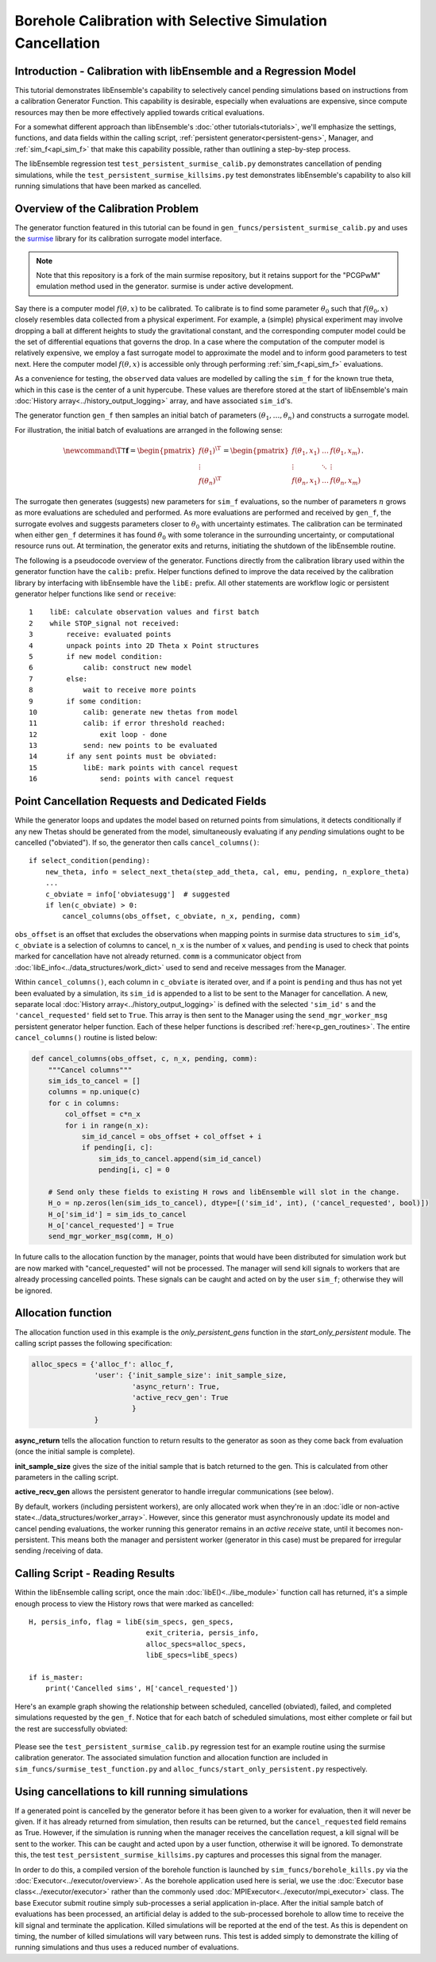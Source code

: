 ===========================================================
Borehole Calibration with Selective Simulation Cancellation
===========================================================

Introduction - Calibration with libEnsemble and a Regression Model
------------------------------------------------------------------

This tutorial demonstrates libEnsemble's capability to selectively cancel pending
simulations based on instructions from a calibration Generator Function.
This capability is desirable, especially when evaluations are expensive, since
compute resources may then be more effectively applied towards critical evaluations.

For a somewhat different approach than libEnsemble's :doc:`other tutorials<tutorials>`,
we'll emphasize the settings, functions, and data fields within the calling script,
:ref:`persistent generator<persistent-gens>`, Manager, and :ref:`sim_f<api_sim_f>`
that make this capability possible, rather than outlining a step-by-step process.

The libEnsemble regression test ``test_persistent_surmise_calib.py`` demonstrates
cancellation of pending simulations, while the ``test_persistent_surmise_killsims.py``
test demonstrates libEnsemble's capability to also kill running simulations that
have been marked as cancelled.

Overview of the Calibration Problem
-----------------------------------

The generator function featured in this tutorial can be found in
``gen_funcs/persistent_surmise_calib.py`` and uses the `surmise`_ library for its
calibration surrogate model interface.

.. note::
    Note that this repository is a fork of
    the main surmise repository, but it retains support for the "PCGPwM" emulation
    method used in the generator. surmise is under active development.

Say there is a computer model :math:`f(\theta, x)` to be calibrated.  To calibrate
is to find some parameter :math:`\theta_0` such that :math:`f(\theta_0, x)` closely
resembles data collected from a physical experiment.  For example, a (simple)
physical experiment may involve dropping a ball at different heights to study the
gravitational constant, and the corresponding computer model could be the set of
differential equations that governs the drop. In a case where the computation of
the computer model is relatively expensive, we employ a fast surrogate model to
approximate the model and to inform good parameters to test next.  Here the computer
model :math:`f(\theta, x)` is accessible only through performing :ref:`sim_f<api_sim_f>`
evaluations.

As a convenience for testing, the ``observed`` data values are modelled by calling the ``sim_f``
for the known true theta, which in this case is the center of a unit hypercube. These values
are therefore stored at the start of libEnsemble's
main :doc:`History array<../history_output_logging>` array, and have associated ``sim_id``'s.

The generator function ``gen_f`` then samples an initial batch of parameters
:math:`(\theta_1, \ldots, \theta_n)` and constructs a surrogate model.

For illustration, the initial batch of evaluations are arranged in the following sense:

.. math::

    \newcommand{\T}{\mathsf{T}}
    \mathbf{f} = \begin{pmatrix} f(\theta_1)^\T \\ \vdots \\ f(\theta_n)^\T \end{pmatrix}
    = \begin{pmatrix} f(\theta_1, x_1) & \ldots & f(\theta_1, x_m) \\ \vdots & \ddots & \vdots
    \\ f(\theta_n, x_1) & \ldots & f(\theta_n, x_m) \end{pmatrix}.

The surrogate then generates (suggests) new parameters for ``sim_f`` evaluations,
so the number of parameters :math:`n` grows as more evaluations are scheduled and performed.
As more evaluations are performed and received by ``gen_f``, the surrogate evolves and
suggests parameters closer to :math:`\theta_0` with uncertainty estimates.
The calibration can be terminated when either ``gen_f`` determines it has found
:math:`\theta_0` with some tolerance in the surrounding uncertainty, or computational
resource runs out.  At termination, the generator exits and returns, initiating the
shutdown of the libEnsemble routine.

The following is a pseudocode overview of the generator. Functions directly from
the calibration library used within the generator function have the ``calib:`` prefix.
Helper functions defined to improve the data received by the calibration library by
interfacing with libEnsemble have the ``libE:`` prefix. All other statements are
workflow logic or persistent generator helper functions like ``send`` or ``receive``::

    1    libE: calculate observation values and first batch
    2    while STOP_signal not received:
    3        receive: evaluated points
    4        unpack points into 2D Theta x Point structures
    5        if new model condition:
    6            calib: construct new model
    7        else:
    8            wait to receive more points
    9        if some condition:
    10           calib: generate new thetas from model
    11           calib: if error threshold reached:
    12               exit loop - done
    13           send: new points to be evaluated
    14       if any sent points must be obviated:
    15           libE: mark points with cancel request
    16               send: points with cancel request

Point Cancellation Requests and Dedicated Fields
------------------------------------------------

While the generator loops and updates the model based on returned
points from simulations, it detects conditionally if any new Thetas should be generated
from the model, simultaneously evaluating if any *pending* simulations ought to be
cancelled ("obviated"). If so, the generator then calls ``cancel_columns()``::

    if select_condition(pending):
        new_theta, info = select_next_theta(step_add_theta, cal, emu, pending, n_explore_theta)
        ...
        c_obviate = info['obviatesugg']  # suggested
        if len(c_obviate) > 0:
            cancel_columns(obs_offset, c_obviate, n_x, pending, comm)

``obs_offset`` is an offset that excludes the observations when mapping points in surmise
data structures to ``sim_id``'s, ``c_obviate`` is a selection
of columns to cancel, ``n_x`` is the number of ``x`` values, and ``pending`` is used
to check that points marked for cancellation have not already returned. ``comm`` is a
communicator object from :doc:`libE_info<../data_structures/work_dict>` used to send
and receive messages from the Manager.

Within ``cancel_columns()``, each column in ``c_obviate`` is iterated over, and if a
point is ``pending`` and thus has not yet been evaluated by a simulation,
its ``sim_id`` is appended to a list to be sent to the Manager for cancellation.
A new, separate local :doc:`History array<../history_output_logging>` is defined with the
selected ``'sim_id'`` s and the ``'cancel_requested'`` field set to ``True``. This array is
then sent to the Manager using the ``send_mgr_worker_msg`` persistent generator
helper function. Each of these helper functions is described :ref:`here<p_gen_routines>`.
The entire ``cancel_columns()`` routine is listed below:

.. code-block:: python

    def cancel_columns(obs_offset, c, n_x, pending, comm):
        """Cancel columns"""
        sim_ids_to_cancel = []
        columns = np.unique(c)
        for c in columns:
            col_offset = c*n_x
            for i in range(n_x):
                sim_id_cancel = obs_offset + col_offset + i
                if pending[i, c]:
                    sim_ids_to_cancel.append(sim_id_cancel)
                    pending[i, c] = 0

        # Send only these fields to existing H rows and libEnsemble will slot in the change.
        H_o = np.zeros(len(sim_ids_to_cancel), dtype=[('sim_id', int), ('cancel_requested', bool)])
        H_o['sim_id'] = sim_ids_to_cancel
        H_o['cancel_requested'] = True
        send_mgr_worker_msg(comm, H_o)

In future calls to the allocation function by the manager, points that would have
been distributed for simulation work but are now marked with "cancel_requested" will not
be processed. The manager will send kill signals to workers that are already processing
cancelled points. These signals can be caught and acted on by the user ``sim_f``; otherwise
they will be ignored.

Allocation function
-------------------

The allocation function used in this example is the *only_persistent_gens* function in the
*start_only_persistent* module. The calling script passes the following specification:

.. code-block:: python

    alloc_specs = {'alloc_f': alloc_f,
                   'user': {'init_sample_size': init_sample_size,
                            'async_return': True,
                            'active_recv_gen': True
                            }
                   }

**async_return** tells the allocation function to return results to the generator as soon
as they come back from evaluation (once the initial sample is complete).

**init_sample_size** gives the size of the initial sample that is batch returned to the gen.
This is calculated from other parameters in the calling script.

**active_recv_gen** allows the persistent generator to handle irregular communications (see below).

By default, workers (including persistent workers), are only
allocated work when they're in an :doc:`idle or non-active state<../data_structures/worker_array>`.
However, since this generator must asynchronously update its model and
cancel pending evaluations, the worker running this generator remains
in an *active receive* state, until it becomes non-persistent. This means
both the manager and persistent worker (generator in this case) must be
prepared for irregular sending /receiving of data.

.. Manager - Cancellation, History Updates, and Allocation
.. -------------------------------------------------------
..
.. Between routines to call the allocation function and distribute allocated work
.. to each Worker, the Manager selects points from the History array that are:
..
..     1) Marked as ``'sim_start'`` by the allocation function
..     2) Marked with ``'cancel_requested'`` by the generator
..     3) *Not* been marked as ``'returned'`` by the Manager
..     4) *Not* been marked with ``'kill_sent'`` by the Manager
..
.. If any points match these characteristics, the Workers that are processing these
.. points are sent ``STOP`` tags and a kill signal. ``'kill_sent'``
.. is set to ``True`` for each of these points in the Manager's History array. During
.. the subsequent :ref:`start_only_persistent<start_only_persistent_label>` allocation
.. function calls, any points in the Manager's History array that have ``'cancel_requested'``
.. as ``True`` are not allocated::
..
..     task_avail = ~H['sim_start'] & ~H['cancel_requested']
..
.. This ``alloc_f`` also can prioritize allocating points that have
.. higher ``'priority'`` values from the ``gen_f`` values in the local History array::
..
..     # Loop through available simulation workers
..     for i in support.avail_worker_ids(persistent=False):
..
..         if np.any(task_avail):
..             if 'priority' in H.dtype.fields:
..                 priorities = H['priority'][task_avail]
..                 if alloc_specs['user'].get('give_all_with_same_priority'):
..                     indexes = (priorities == np.max(priorities))
..                 else:
..                     indexes = np.argmax(priorities)
..             else:
..                 indexes = 0

.. Simulator - Receiving Kill Signal and Cancelling Tasks
.. ------------------------------------------------------
..
.. Within the Simulation Function, the :doc:`Executor<../executor/overview>`
.. is used to launch simulations based on points from the generator,
.. and then enters a routine to loop and check for signals from the Manager::
..
..     def subproc_borehole_func(H, subp_opts, libE_info):
..         sim_id = libE_info['H_rows'][0]
..         H_o = np.zeros(H.shape[0], dtype=sim_specs['out'])
..         ...
..         exctr = Executor.executor
..         task = exctr.submit(app_name='borehole', app_args=args, stdout='out.txt', stderr='err.txt')
..         calc_status = polling_loop(exctr, task, sim_id)
..
.. where ``polling_loop()`` resembles the following::
..
..     def polling_loop(exctr, task, sim_id):
..         calc_status = UNSET_TAG
..         poll_interval = 0.01
..
..         # Poll task for finish and poll manager for kill signals
..         while(not task.finished):
..             exctr.manager_poll()
..             if exctr.manager_signal == 'kill':
..                 task.kill()
..                 calc_status = MAN_SIGNAL_KILL
..                 break
..             else:
..                 task.poll()
..                 time.sleep(poll_interval)
..
..         if task.state == 'FAILED':
..             calc_status = TASK_FAILED
..
..         return calc_status
..
.. While the launched task isn't finished, the simulator function periodically polls
.. both the task's statuses and for signals from the manager via
.. the :ref:`executor.manager_poll()<manager_poll_label>` function.
.. Immediately after ``exctr.manager_signal`` is confirmed as ``'kill'``, the current
.. task is killed and the function returns with the
.. ``MAN_SIGNAL_KILL`` :doc:`calc_status<../data_structures/calc_status>`.
.. This status will be logged in ``libE_stats.txt``.

Calling Script - Reading Results
--------------------------------

Within the libEnsemble calling script, once the main :doc:`libE()<../libe_module>`
function call has returned, it's a simple enough process to view the History rows
that were marked as cancelled::

    H, persis_info, flag = libE(sim_specs, gen_specs,
                                exit_criteria, persis_info,
                                alloc_specs=alloc_specs,
                                libE_specs=libE_specs)

    if is_master:
        print('Cancelled sims', H['cancel_requested'])

Here's an example graph showing the relationship between scheduled, cancelled (obviated),
failed, and completed simulations requested by the ``gen_f``. Notice that for each
batch of scheduled simulations, most either complete or fail but the rest are
successfully obviated:

    .. image:: ../images/gen_v_fail_or_cancel.png
      :width: 600
      :alt: surmise_sample_graph
      :align: center

Please see the ``test_persistent_surmise_calib.py`` regression test for an example
routine using the surmise calibration generator.
The associated simulation function and allocation function are included in
``sim_funcs/surmise_test_function.py`` and ``alloc_funcs/start_only_persistent.py`` respectively.

Using cancellations to kill running simulations
------------------------------------------------

If a generated point is cancelled by the generator before it has been given to a worker for evaluation,
then it will never be given. If it has already returned from simulation, then results can be returned,
but the ``cancel_requested`` field remains as True. However, if the simulation is running when the manager
receives the cancellation request, a kill signal will be sent to the worker. This can be caught and acted upon
by a user function, otherwise it will be ignored. To demonstrate this, the test ``test_persistent_surmise_killsims.py``
captures and processes this signal from the manager.

In order to do this, a compiled version of the borehole function is launched by ``sim_funcs/borehole_kills.py``
via the :doc:`Executor<../executor/overview>`. As the borehole application used here is serial, we use the
:doc:`Executor base class<../executor/executor>` rather than the commonly used :doc:`MPIExecutor<../executor/mpi_executor>`
class. The base Executor submit routine simply sub-processes a serial application in-place. After the initial
sample batch of evaluations has been processed, an artificial delay is added to the sub-processed borehole to
allow time to receive the kill signal and terminate the application. Killed simulations will be reported at
the end of the test. As this is dependent on timing, the number of killed simulations will vary between runs.
This test is added simply to demonstrate the killing of running simulations and thus uses a reduced number of evaluations.

.. _surmise: https://github.com/mosesyhc/surmise
